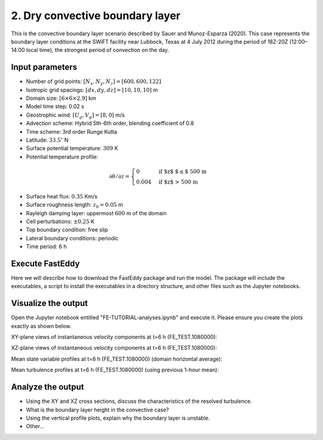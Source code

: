 2. Dry convective boundary layer
================================

This is the convective boundary layer scenario described by Sauer and Munoz-Esparza (2020). This case represents the boundary layer conditions at the SWiFT facility near Lubbock, Texas at 4 July 2012 during the period of 18Z-20Z (12:00–14:00 local time), the strongest period of convection on the day.

Input parameters
----------------

* Number of grid points: :math:`[N_x,N_y,N_z]=[600,600,122]`
* Isotropic grid spacings: :math:`[dx,dy,dz]=[10,10,10]` m
* Domain size: :math:`[6 \times 6 \times 2.9]` km
* Model time step: 0.02 s
* Geostrophic wind: :math:`[U_g,V_g]=[8,0]` m/s
* Advection scheme: Hybrid 5th-6th order, blending coefficient of 0.8
* Time scheme: 3rd order Runge Kutta
* Latitude: :math:`33.5^{\circ}` N
* Surface potential temperature: :math:`309` K
* Potential temperature profile:
.. math::
  \partial{\theta}/\partial z =
    \begin{cases}
      0 & \text{if $z$ $\le$ 500 m}\\
      0.004 & \text{if $z$ > 500 m}
    \end{cases}
* Surface heat flux:  :math:`0.35` Km/s
* Surface roughness length: :math:`z_0=0.05` m
* Rayleigh damping layer: uppermost :math:`600` m of the domain
* Cell perturbations: :math:`\pm 0.25` K 
* Top boundary condition: free slip
* Lateral boundary conditions: periodic
* Time period: 6 h

Execute FastEddy
----------------

Here we will describe how to download the FastEddy package and run the model. The package will include the executables, a script to install the executables in a directory structure, and other files such as the Jupyter notebooks.

Visualize the output
--------------------

Open the Jupyter notebook entitled "FE-TUTORIAL-analyses.ipynb" and execute it. Please ensure you create the plots exactly as shown below.

XY-plane views of instantaneous velocity components at t=6 h (FE_TEST.1080000):

.. image:: ../images/UVWTHETA-XY-convective.png
  :width: 1200
  :alt: Alternative text
  
XZ-plane views of instantaneous velocity components at t=6 h (FE_TEST.1080000):

.. image:: ../images/UVWTHETA-XZ-convective.png
  :width: 600
  :alt: Alternative text
  
Mean state variable profiles at t=6 h (FE_TEST.1080000) (domain horizontal average):

.. image:: ../images/MEAN-PROF-convective.png
  :width: 600
  :alt: Alternative text
  
Mean turbulence profiles at t=6 h (FE_TEST.1080000) (using previous 1-hour mean):

.. image:: ../images/TURB-PROF-convective.png
  :width: 600
  :alt: Alternative text

Analyze the output
------------------

* Using the XY and XZ cross sections, discuss the characteristics of the resolved turbulence.
* What is the boundary layer height in the convective case?
* Using the vertical profile plots, explain why the boundary layer is unstable.
* Other...
